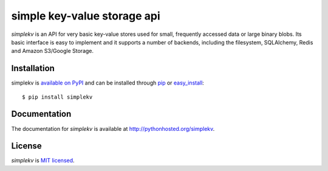 simple key-value storage api
============================

*simplekv* is an API for very basic key-value stores used for small, frequently
accessed data or large binary blobs. Its basic interface is easy to implement
and it supports a number of backends, including the filesystem, SQLAlchemy,
Redis and Amazon S3/Google Storage.

Installation
------------
simplekv is `available on PyPI <http://pypi.python.org/pypi/simplekv/>`_ and
can be installed through `pip <http://pypi.python.org/pypi/pip>`_ or
`easy_install <http://pypi.python.org/pypi/setuptools>`_:

::

   $ pip install simplekv

Documentation
-------------
The documentation for *simplekv* is available at
http://pythonhosted.org/simplekv.

License
-------
*simplekv* is `MIT licensed
<http://www.opensource.org/licenses/mit-license.php>`_.
